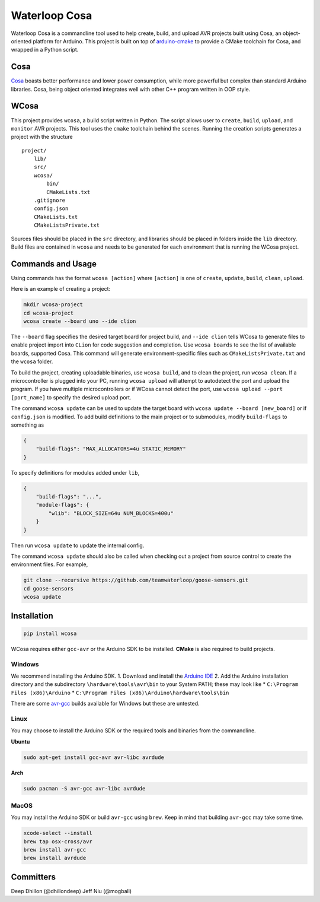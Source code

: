 Waterloop Cosa
==============

Waterloop Cosa is a commandline tool used to help create, build, and
upload AVR projects built using Cosa, an object-oriented platform for
Arduino. This project is built on top of
`arduino-cmake <https://github.com/arduino-cmake/arduino-cmake>`__ to
provide a CMake toolchain for Cosa, and wrapped in a Python script.

Cosa
----

`Cosa <https://github.com/mikaelpatel/Cosa>`__ boasts better performance
and lower power consumption, while more powerful but complex than
standard Arduino libraries. Cosa, being object oriented integrates well
with other C++ program written in OOP style.

WCosa
-----

This project provides ``wcosa``, a build script written in Python. The
script allows user to ``create``, ``build``, ``upload``, and ``monitor``
AVR projects. This tool uses the ``cmake`` toolchain behind the scenes.
Running the creation scripts generates a project with the structure

::

    project/
        lib/
        src/
        wcosa/
            bin/
            CMakeLists.txt
        .gitignore
        config.json
        CMakeLists.txt
        CMakeListsPrivate.txt

Sources files should be placed in the ``src`` directory, and libraries
should be placed in folders inside the ``lib`` directory. Build files
are contained in ``wcosa`` and needs to be generated for each
environment that is running the WCosa project.

Commands and Usage
------------------

Using commands has the format ``wcosa [action]`` where ``[action]`` is
one of ``create``, ``update``, ``build``, ``clean``, ``upload``.

Here is an example of creating a project:

.. code:: bash

    mkdir wcosa-project
    cd wcosa-project
    wcosa create --board uno --ide clion

The ``--board`` flag specifies the desired target board for project
build, and ``--ide clion`` tells WCosa to generate files to enable
project import into ``CLion`` for code suggestion and completion. Use
``wcosa boards`` to see the list of available boards, supported Cosa.
This command will generate environment-specific files such as
``CMakeListsPrivate.txt`` and the ``wcosa`` folder.

To build the project, creating uploadable binaries, use ``wcosa build``,
and to clean the project, run ``wcosa clean``. If a microcontroller is
plugged into your PC, running ``wcosa upload`` will attempt to
autodetect the port and upload the program. If you have multiple
microcontrollers or if WCosa cannot detect the port, use
``wcosa upload --port [port_name]`` to specify the desired upload port.

The command ``wcosa update`` can be used to update the target board with
``wcosa update --board [new_board]`` or if ``config.json`` is modified.
To add build definitions to the main project or to submodules, modify
``build-flags`` to something as

.. code:: json

    {
        "build-flags": "MAX_ALLOCATORS=4u STATIC_MEMORY"
    }

To specify definitions for modules added under ``lib``,

.. code:: json

    {
        "build-flags": "...",
        "module-flags": {
            "wlib": "BLOCK_SIZE=64u NUM_BLOCKS=400u"
        }
    }

Then run ``wcosa update`` to update the internal config.

The command ``wcosa update`` should also be called when checking out a
project from source control to create the environment files. For
example,

.. code:: bash

    git clone --recursive https://github.com/teamwaterloop/goose-sensors.git
    cd goose-sensors
    wcosa update

Installation
------------

.. code:: bash

    pip install wcosa

WCosa requires either ``gcc-avr`` or the Arduino SDK to be installed.
**CMake** is also required to build projects.

Windows
~~~~~~~

We recommend installing the Arduino SDK. 1. Download and install the
`Arduino IDE <https://www.arduino.cc/en/Main/Software>`__ 2. Add the
Arduino installation directory and the subdirectory
``\hardware\tools\avr\bin`` to your System PATH; these may look like \*
``C:\Program Files (x86)\Arduino`` \*
``C:\Program Files (x86)\Arduino\hardware\tools\bin``

There are some `avr-gcc <http://blog.zakkemble.co.uk/avr-gcc-builds/>`__
builds available for Windows but these are untested.

Linux
~~~~~

You may choose to install the Arduino SDK or the required tools and
binaries from the commandline.

**Ubuntu**

.. code:: bash

    sudo apt-get install gcc-avr avr-libc avrdude

**Arch**

.. code:: bash

    sudo pacman -S avr-gcc avr-libc avrdude

MacOS
~~~~~

You may install the Arduino SDK or build ``avr-gcc`` using ``brew``.
Keep in mind that building ``avr-gcc`` may take some time.

.. code:: bash

    xcode-select --install
    brew tap osx-cross/avr
    brew install avr-gcc
    brew install avrdude

Committers
----------

Deep Dhillon (@dhillondeep) Jeff Niu (@mogball)
